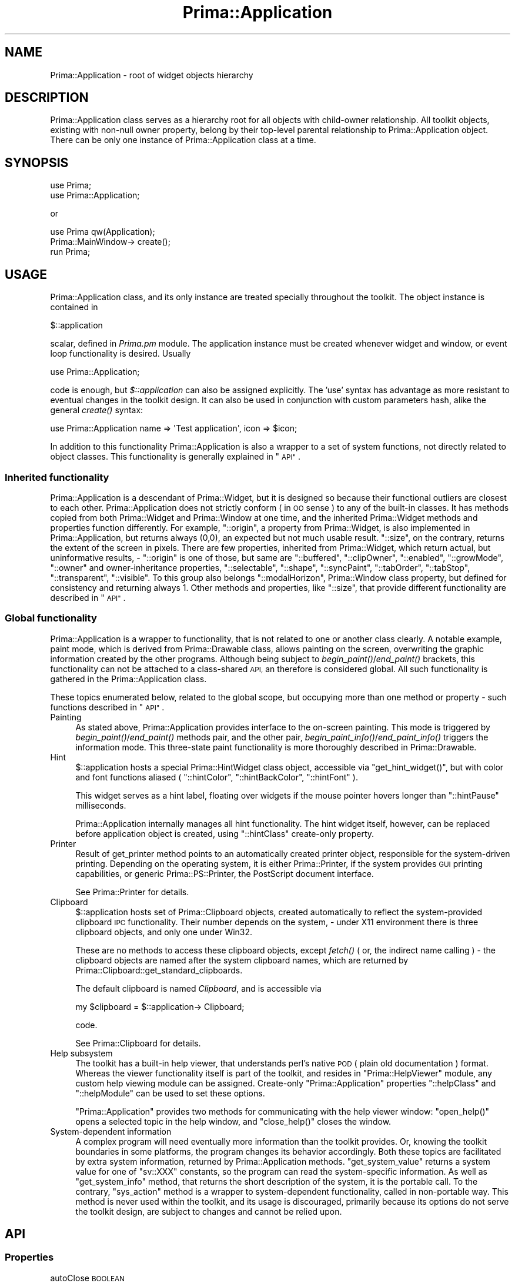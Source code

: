 .\" Automatically generated by Pod::Man 2.28 (Pod::Simple 3.29)
.\"
.\" Standard preamble:
.\" ========================================================================
.de Sp \" Vertical space (when we can't use .PP)
.if t .sp .5v
.if n .sp
..
.de Vb \" Begin verbatim text
.ft CW
.nf
.ne \\$1
..
.de Ve \" End verbatim text
.ft R
.fi
..
.\" Set up some character translations and predefined strings.  \*(-- will
.\" give an unbreakable dash, \*(PI will give pi, \*(L" will give a left
.\" double quote, and \*(R" will give a right double quote.  \*(C+ will
.\" give a nicer C++.  Capital omega is used to do unbreakable dashes and
.\" therefore won't be available.  \*(C` and \*(C' expand to `' in nroff,
.\" nothing in troff, for use with C<>.
.tr \(*W-
.ds C+ C\v'-.1v'\h'-1p'\s-2+\h'-1p'+\s0\v'.1v'\h'-1p'
.ie n \{\
.    ds -- \(*W-
.    ds PI pi
.    if (\n(.H=4u)&(1m=24u) .ds -- \(*W\h'-12u'\(*W\h'-12u'-\" diablo 10 pitch
.    if (\n(.H=4u)&(1m=20u) .ds -- \(*W\h'-12u'\(*W\h'-8u'-\"  diablo 12 pitch
.    ds L" ""
.    ds R" ""
.    ds C` ""
.    ds C' ""
'br\}
.el\{\
.    ds -- \|\(em\|
.    ds PI \(*p
.    ds L" ``
.    ds R" ''
.    ds C`
.    ds C'
'br\}
.\"
.\" Escape single quotes in literal strings from groff's Unicode transform.
.ie \n(.g .ds Aq \(aq
.el       .ds Aq '
.\"
.\" If the F register is turned on, we'll generate index entries on stderr for
.\" titles (.TH), headers (.SH), subsections (.SS), items (.Ip), and index
.\" entries marked with X<> in POD.  Of course, you'll have to process the
.\" output yourself in some meaningful fashion.
.\"
.\" Avoid warning from groff about undefined register 'F'.
.de IX
..
.nr rF 0
.if \n(.g .if rF .nr rF 1
.if (\n(rF:(\n(.g==0)) \{
.    if \nF \{
.        de IX
.        tm Index:\\$1\t\\n%\t"\\$2"
..
.        if !\nF==2 \{
.            nr % 0
.            nr F 2
.        \}
.    \}
.\}
.rr rF
.\"
.\" Accent mark definitions (@(#)ms.acc 1.5 88/02/08 SMI; from UCB 4.2).
.\" Fear.  Run.  Save yourself.  No user-serviceable parts.
.    \" fudge factors for nroff and troff
.if n \{\
.    ds #H 0
.    ds #V .8m
.    ds #F .3m
.    ds #[ \f1
.    ds #] \fP
.\}
.if t \{\
.    ds #H ((1u-(\\\\n(.fu%2u))*.13m)
.    ds #V .6m
.    ds #F 0
.    ds #[ \&
.    ds #] \&
.\}
.    \" simple accents for nroff and troff
.if n \{\
.    ds ' \&
.    ds ` \&
.    ds ^ \&
.    ds , \&
.    ds ~ ~
.    ds /
.\}
.if t \{\
.    ds ' \\k:\h'-(\\n(.wu*8/10-\*(#H)'\'\h"|\\n:u"
.    ds ` \\k:\h'-(\\n(.wu*8/10-\*(#H)'\`\h'|\\n:u'
.    ds ^ \\k:\h'-(\\n(.wu*10/11-\*(#H)'^\h'|\\n:u'
.    ds , \\k:\h'-(\\n(.wu*8/10)',\h'|\\n:u'
.    ds ~ \\k:\h'-(\\n(.wu-\*(#H-.1m)'~\h'|\\n:u'
.    ds / \\k:\h'-(\\n(.wu*8/10-\*(#H)'\z\(sl\h'|\\n:u'
.\}
.    \" troff and (daisy-wheel) nroff accents
.ds : \\k:\h'-(\\n(.wu*8/10-\*(#H+.1m+\*(#F)'\v'-\*(#V'\z.\h'.2m+\*(#F'.\h'|\\n:u'\v'\*(#V'
.ds 8 \h'\*(#H'\(*b\h'-\*(#H'
.ds o \\k:\h'-(\\n(.wu+\w'\(de'u-\*(#H)/2u'\v'-.3n'\*(#[\z\(de\v'.3n'\h'|\\n:u'\*(#]
.ds d- \h'\*(#H'\(pd\h'-\w'~'u'\v'-.25m'\f2\(hy\fP\v'.25m'\h'-\*(#H'
.ds D- D\\k:\h'-\w'D'u'\v'-.11m'\z\(hy\v'.11m'\h'|\\n:u'
.ds th \*(#[\v'.3m'\s+1I\s-1\v'-.3m'\h'-(\w'I'u*2/3)'\s-1o\s+1\*(#]
.ds Th \*(#[\s+2I\s-2\h'-\w'I'u*3/5'\v'-.3m'o\v'.3m'\*(#]
.ds ae a\h'-(\w'a'u*4/10)'e
.ds Ae A\h'-(\w'A'u*4/10)'E
.    \" corrections for vroff
.if v .ds ~ \\k:\h'-(\\n(.wu*9/10-\*(#H)'\s-2\u~\d\s+2\h'|\\n:u'
.if v .ds ^ \\k:\h'-(\\n(.wu*10/11-\*(#H)'\v'-.4m'^\v'.4m'\h'|\\n:u'
.    \" for low resolution devices (crt and lpr)
.if \n(.H>23 .if \n(.V>19 \
\{\
.    ds : e
.    ds 8 ss
.    ds o a
.    ds d- d\h'-1'\(ga
.    ds D- D\h'-1'\(hy
.    ds th \o'bp'
.    ds Th \o'LP'
.    ds ae ae
.    ds Ae AE
.\}
.rm #[ #] #H #V #F C
.\" ========================================================================
.\"
.IX Title "Prima::Application 3"
.TH Prima::Application 3 "2015-11-04" "perl v5.18.4" "User Contributed Perl Documentation"
.\" For nroff, turn off justification.  Always turn off hyphenation; it makes
.\" way too many mistakes in technical documents.
.if n .ad l
.nh
.SH "NAME"
Prima::Application \- root of widget objects hierarchy
.SH "DESCRIPTION"
.IX Header "DESCRIPTION"
Prima::Application class serves as a hierarchy root for
all objects with child-owner relationship. All toolkit
objects, existing with non-null owner property, belong 
by their top-level parental relationship to Prima::Application
object. There can be only one instance of Prima::Application
class at a time.
.SH "SYNOPSIS"
.IX Header "SYNOPSIS"
.Vb 2
\&        use Prima;
\&        use Prima::Application;
.Ve
.PP
or
.PP
.Vb 1
\&        use Prima qw(Application);
\&
\&        Prima::MainWindow\-> create();
\&
\&        run Prima;
.Ve
.SH "USAGE"
.IX Header "USAGE"
Prima::Application class, and its only instance are 
treated specially throughout the toolkit. The object
instance is contained in
.PP
.Vb 1
\&        $::application
.Ve
.PP
scalar, defined in \fIPrima.pm\fR module. 
The application instance must be created whenever
widget and window, or event loop functionality is
desired. Usually
.PP
.Vb 1
\&        use Prima::Application;
.Ve
.PP
code is enough, but \fI\f(CI$::application\fI\fR can also
be assigned explicitly. The 'use' syntax has advantage
as more resistant to eventual changes in the toolkit design.
It can also be used in conjunction with custom parameters hash,
alike the general \fIcreate()\fR syntax:
.PP
.Vb 1
\&        use Prima::Application name => \*(AqTest application\*(Aq, icon => $icon;
.Ve
.PP
In addition to this functionality Prima::Application
is also a wrapper to a set of system functions, not
directly related to object classes. This functionality
is generally explained in \*(L"\s-1API\*(R"\s0.
.SS "Inherited functionality"
.IX Subsection "Inherited functionality"
Prima::Application is a descendant of Prima::Widget, but
it is designed so because their functional outliers are closest
to each other.
Prima::Application does not strictly conform ( in \s-1OO\s0 sense )
to any of the built-in classes. It has methods copied from both
Prima::Widget and Prima::Window at one time, and the inherited
Prima::Widget methods and properties function differently.
For example, \f(CW\*(C`::origin\*(C'\fR, a property from Prima::Widget, is
also implemented in Prima::Application, but returns always (0,0),
an expected but not much usable result.
\&\f(CW\*(C`::size\*(C'\fR, on the contrary, returns the extent of the screen in pixels.
There are few properties, inherited from Prima::Widget, which return
actual, but uninformative results, \- \f(CW\*(C`::origin\*(C'\fR is one of those, but
same are \f(CW\*(C`::buffered\*(C'\fR, \f(CW\*(C`::clipOwner\*(C'\fR, \f(CW\*(C`::enabled\*(C'\fR, \f(CW\*(C`::growMode\*(C'\fR,
\&\f(CW\*(C`::owner\*(C'\fR and owner-inheritance properties, \f(CW\*(C`::selectable\*(C'\fR, \f(CW\*(C`::shape\*(C'\fR,
\&\f(CW\*(C`::syncPaint\*(C'\fR, \f(CW\*(C`::tabOrder\*(C'\fR, \f(CW\*(C`::tabStop\*(C'\fR, \f(CW\*(C`::transparent\*(C'\fR, \f(CW\*(C`::visible\*(C'\fR.
To this group also belongs \f(CW\*(C`::modalHorizon\*(C'\fR, Prima::Window class property,
but defined for consistency and returning always 1. 
Other methods and properties, like \f(CW\*(C`::size\*(C'\fR, that provide different 
functionality are described in \*(L"\s-1API\*(R"\s0.
.SS "Global functionality"
.IX Subsection "Global functionality"
Prima::Application is a wrapper to functionality, that
is not related to one or another class clearly.
A notable example, paint mode, which is derived from Prima::Drawable
class, allows painting on the screen, overwriting the graphic information
created by the other programs. Although being subject to \fIbegin_paint()\fR/\fIend_paint()\fR
brackets, this functionality can not be attached to a class-shared
\&\s-1API,\s0 an therefore is considered global. All such functionality is gathered
in the Prima::Application class.
.PP
These topics enumerated below, related to the global scope, but
occupying more than one method or property \- such functions 
described in \*(L"\s-1API\*(R"\s0.
.IP "Painting" 4
.IX Item "Painting"
As stated above, Prima::Application provides interface to the 
on-screen painting. This mode is triggered by \fIbegin_paint()\fR/\fIend_paint()\fR
methods pair, and the other pair, \fIbegin_paint_info()\fR/\fIend_paint_info()\fR
triggers the information mode. This three-state paint functionality
is more thoroughly described in Prima::Drawable.
.IP "Hint" 4
.IX Item "Hint"
\&\f(CW$::application\fR hosts a special Prima::HintWidget class object,
accessible via \f(CW\*(C`get_hint_widget()\*(C'\fR, but with color and font functions
aliased ( \f(CW\*(C`::hintColor\*(C'\fR, \f(CW\*(C`::hintBackColor\*(C'\fR, \f(CW\*(C`::hintFont\*(C'\fR ).
.Sp
This widget serves as a hint label, floating over widgets
if the mouse pointer hovers longer than \f(CW\*(C`::hintPause\*(C'\fR milliseconds.
.Sp
Prima::Application internally manages all hint functionality.
The hint widget itself, however, can be replaced before application
object is created, using \f(CW\*(C`::hintClass\*(C'\fR create-only property.
.IP "Printer" 4
.IX Item "Printer"
Result of get_printer method points to an automatically
created printer object, responsible for the system-driven
printing. Depending on the operating system, it is either 
Prima::Printer, if the system provides \s-1GUI\s0 printing capabilities,
or generic Prima::PS::Printer, the PostScript document interface.
.Sp
See Prima::Printer for details.
.IP "Clipboard" 4
.IX Item "Clipboard"
\&\f(CW$::application\fR hosts set of Prima::Clipboard objects, created 
automatically to reflect the system-provided clipboard \s-1IPC\s0
functionality. Their number depends on the system, \- under X11
environment there is three clipboard objects, and only one 
under Win32.
.Sp
These are no methods to access these clipboard objects, except
\&\fIfetch()\fR ( or, the indirect name calling ) \- the clipboard objects
are named after the system clipboard names, which are
returned by Prima::Clipboard::get_standard_clipboards.
.Sp
The default clipboard is named \fIClipboard\fR, and is accessible via
.Sp
.Vb 1
\&        my $clipboard = $::application\-> Clipboard;
.Ve
.Sp
code.
.Sp
See Prima::Clipboard for details.
.IP "Help subsystem" 4
.IX Item "Help subsystem"
The toolkit has a built-in help viewer, that understands
perl's native \s-1POD \s0( plain old documentation ) format.
Whereas the viewer functionality itself is part of the toolkit,
and resides in \f(CW\*(C`Prima::HelpViewer\*(C'\fR module, any custom
help viewing module can be assigned. Create-only \f(CW\*(C`Prima::Application\*(C'\fR
properties \f(CW\*(C`::helpClass\*(C'\fR and \f(CW\*(C`::helpModule\*(C'\fR can be used to
set these options.
.Sp
\&\f(CW\*(C`Prima::Application\*(C'\fR provides two methods for communicating
with the help viewer window: \f(CW\*(C`open_help()\*(C'\fR opens a selected topic
in the help window, and \f(CW\*(C`close_help()\*(C'\fR closes the window.
.IP "System-dependent information" 4
.IX Item "System-dependent information"
A complex program will need eventually more information than the toolkit
provides. Or, knowing the toolkit boundaries in some platforms, the program
changes its behavior accordingly. Both these topics are facilitated by
extra system information, returned by Prima::Application methods.
\&\f(CW\*(C`get_system_value\*(C'\fR returns a system value for one of \f(CW\*(C`sv::XXX\*(C'\fR constants,
so the program can read the system-specific information. As well as
\&\f(CW\*(C`get_system_info\*(C'\fR method, that returns the short description of the system,
it is the portable call. 
To the contrary, \f(CW\*(C`sys_action\*(C'\fR method is a wrapper to system-dependent
functionality, called in non-portable way. This method is never used
within the toolkit, and its usage is discouraged, primarily because
its options do not serve the toolkit design, are subject to changes 
and cannot be relied upon.
.SH "API"
.IX Header "API"
.SS "Properties"
.IX Subsection "Properties"
.IP "autoClose \s-1BOOLEAN\s0" 4
.IX Item "autoClose BOOLEAN"
If set to 1, issues \f(CW\*(C`close()\*(C'\fR after the last top-level window
is destroyed. Does not influence anything if set to 0.
.Sp
This feature is designed to help with general 'one main window' 
application layouts.
.Sp
Default value: 0
.IP "icon \s-1OBJECT\s0" 4
.IX Item "icon OBJECT"
Holds the icon object, associated with the application.
If \f(CW\*(C`undef\*(C'\fR, a system-provided default icon is assumed.
Prima::Window object instances inherit the application
icon by default.
.IP "insertMode \s-1BOOLEAN\s0" 4
.IX Item "insertMode BOOLEAN"
A system boolean flag, showing whether text widgets
through the system should insert ( 1 ) or overwrite ( 0 )
text on user input. Not all systems provide the global state
of the flag.
.IP "helpClass \s-1STRING\s0" 4
.IX Item "helpClass STRING"
Specifies a class of object, used as a help viewing package.
The default value is Prima::HelpViewer.
.Sp
Run-time changes to the property do not affect the help
subsystem until \f(CW\*(C`close_help\*(C'\fR call is made.
.IP "helpModule \s-1STRING\s0" 4
.IX Item "helpModule STRING"
Specifies a perl module, loaded indirectly when a help viewing
call is made via \f(CW\*(C`open_help\*(C'\fR.
Used when \f(CW\*(C`::helpClass\*(C'\fR property is overridden and
the new class is contained in a third-party module.
.Sp
Run-time changes to the property do not affect the help
subsystem until \f(CW\*(C`close_help\*(C'\fR call is made.
.IP "hintClass \s-1STRING\s0" 4
.IX Item "hintClass STRING"
Create-only property.
.Sp
Specifies a class of widget, used as the hint label.
.Sp
Default value: Prima::HintWidget
.IP "hintColor \s-1COLOR\s0" 4
.IX Item "hintColor COLOR"
An alias to foreground color property for the hint label widget.
.IP "hintBackColor \s-1COLOR\s0" 4
.IX Item "hintBackColor COLOR"
An alias to background color property for the hint label widget.
.ie n .IP "hintFont %FONT" 4
.el .IP "hintFont \f(CW%FONT\fR" 4
.IX Item "hintFont %FONT"
An alias to font property for the hint label widget.
.IP "hintPause \s-1TIMEOUT\s0" 4
.IX Item "hintPause TIMEOUT"
Selects the timeout in milliseconds before the hint label is shown
when the mouse pointer hovers over a widget.
.IP "modalHorizon \s-1BOOLEAN\s0" 4
.IX Item "modalHorizon BOOLEAN"
A read-only property. Used as a landmark for
the lowest-level modal horizon.
Always returns 1.
.ie n .IP "palette [ @PALETTE ]" 4
.el .IP "palette [ \f(CW@PALETTE\fR ]" 4
.IX Item "palette [ @PALETTE ]"
Used only within paint and information modes.
Selects solid colors in a system palette, as many as possible.
\&\s-1PALETTE\s0 is an array of integer triplets, where each is red, green, and blue
component, with intensity range from 0 to 255.
.IP "printerClass \s-1STRING\s0" 4
.IX Item "printerClass STRING"
Create-only property.
.Sp
Specifies a class of object, used as a printer.
The default value is system-dependent, but is either
\&\f(CW\*(C`Prima::Printer\*(C'\fR or \f(CW\*(C`Prima::PS::Printer\*(C'\fR.
.IP "printerModule \s-1STRING\s0" 4
.IX Item "printerModule STRING"
Create-only property.
.Sp
Specifies a perl module, loaded indirectly before
a printer object of \f(CW\*(C`::printerClass\*(C'\fR class is created. 
Used when \f(CW\*(C`::printerClass\*(C'\fR property is overridden and
the new class is contained in a third-party module.
.IP "pointerVisible \s-1BOOLEAN\s0" 4
.IX Item "pointerVisible BOOLEAN"
Governs the system pointer visibility.
If 0, hides the pointer so it is not visible in all 
system windows. Therefore this property usage must be considered 
with care.
.IP "size \s-1WIDTH, HEIGHT\s0" 4
.IX Item "size WIDTH, HEIGHT"
A read-only property.
.Sp
Returns two integers, width and height of the screen.
.IP "showHint \s-1BOOLEAN\s0" 4
.IX Item "showHint BOOLEAN"
If 1, the toolkit is allowed to show the hint label over 
a widget. If 0, the display of the hint is forbidden. In addition to functionality
of \f(CW\*(C`::showHint\*(C'\fR property in Prima::Widget, Prima::Application::showHint
is another layer of hint visibility control \- if it is 0,
all hint actions are disabled, disregarding \f(CW\*(C`::showHint\*(C'\fR value
in widgets.
.IP "wantUnicodeInput \s-1BOOLEAN\s0" 4
.IX Item "wantUnicodeInput BOOLEAN"
Selects if the system is allowed to generate key codes in unicode. 
Returns the effective state of the unicode input flag, which cannot be
changed if perl or operating system do not support \s-1UTF8. \s0
.Sp
If 1, \f(CW\*(C`Prima::Clipboard::text\*(C'\fR property may return \s-1UTF8\s0 text
from system clipboards is available.
.Sp
Default value: 0
.SS "Events"
.IX Subsection "Events"
.ie n .IP "CopyImage $CLIPBOARD, $IMAGE" 4
.el .IP "CopyImage \f(CW$CLIPBOARD\fR, \f(CW$IMAGE\fR" 4
.IX Item "CopyImage $CLIPBOARD, $IMAGE"
The notification stores \f(CW$IMAGE\fR in clipboard.
.ie n .IP "CopyText $CLIPBOARD, $TEXT" 4
.el .IP "CopyText \f(CW$CLIPBOARD\fR, \f(CW$TEXT\fR" 4
.IX Item "CopyText $CLIPBOARD, $TEXT"
The notification stores \f(CW$TEXT\fR in clipboard.
.ie n .IP "PasteImage $CLIPBOARD, $$IMAGE_REF" 4
.el .IP "PasteImage \f(CW$CLIPBOARD\fR, $$IMAGE_REF" 4
.IX Item "PasteImage $CLIPBOARD, $$IMAGE_REF"
The notification queries \f(CW$CLIPBOARD\fR for image content and stores in
\&\f(CW$$IMAGE_REF\fR. Default action is that \f(CW\*(AqImage\*(Aq\fR format is queried.
On unix, encoded formats \f(CW\*(Aqimage/bmp\*(Aq\fR, \f(CW\*(Aqimage/png\*(Aq\fR etc are queried if
the default \f(CW\*(AqImage\*(Aq\fR is not found.
.Sp
The \f(CW\*(C`PasteImage\*(C'\fR mechanism is devised to read images from clipboard in 
\&\s-1GTK\s0 environment.
.ie n .IP "PasteText $CLIPBOARD, $$TEXT_REF" 4
.el .IP "PasteText \f(CW$CLIPBOARD\fR, $$TEXT_REF" 4
.IX Item "PasteText $CLIPBOARD, $$TEXT_REF"
The notification queries \f(CW$CLIPBOARD\fR for text content and stores in
\&\f(CW$$TEXT_REF\fR. Default action is that \f(CW\*(AqText\*(Aq\fR format is queried if
\&\f(CW\*(C`wantUnicodeInput\*(C'\fR is unset. Otherwise, \f(CW\*(AqUTF8\*(Aq\fR format is queried
beforehand.
.Sp
The \f(CW\*(C`PasteText\*(C'\fR mechanism is devised to ease defining text unicode/ascii
conversion between clipboard and standard widgets, in a standard way.
.SS "Methods"
.IX Subsection "Methods"
.ie n .IP "add_startup_notification @CALLBACK" 4
.el .IP "add_startup_notification \f(CW@CALLBACK\fR" 4
.IX Item "add_startup_notification @CALLBACK"
\&\s-1CALLBACK\s0 is an array of anonymous subs, which is executed when
Prima::Application object is created. If the application object 
is already created during the call, CALLBACKs called immediately.
.Sp
Useful for add-on packages initialization.
.IP "begin_paint" 4
.IX Item "begin_paint"
Enters the enabled ( active paint ) state, returns success flag.
Once the object is in enabled state, painting and drawing 
methods can perform write operations on the whole screen.
.IP "begin_paint_info" 4
.IX Item "begin_paint_info"
Enters the information state, returns success flag.
The object information state is same as enabled state ( see \f(CW\*(C`begin_paint()\*(C'\fR),
except that painting and drawing methods are not permitted to change
the screen.
.IP "close" 4
.IX Item "close"
Issues a system termination call, resulting in calling
\&\f(CW\*(C`close\*(C'\fR for all top-level windows. The call can be interrupted by these,
and thus canceled. If not canceled, stops the application event loop.
.IP "close_help" 4
.IX Item "close_help"
Closes the help viewer window.
.IP "end_paint" 4
.IX Item "end_paint"
Quits the enabled state and returns application object to the normal state.
.IP "end_paint_info" 4
.IX Item "end_paint_info"
Quits the information state and returns application object to the normal state.
.IP "font_encodings" 4
.IX Item "font_encodings"
Returns array of encodings, represented by strings, that are recognized by the system
and available for at least one font. Each system provides different
sets of encoding strings; the font encodings are not portable.
.IP "fonts \s-1NAME\s0 = '', \s-1ENCODING\s0 = ''" 4
.IX Item "fonts NAME = '', ENCODING = ''"
Returns hash of font hashes ( see \*(L"Fonts\*(R" in Prima::Drawable )
describing fonts of \s-1NAME\s0 font family and of \s-1ENCODING.\s0 If \s-1NAME\s0 is '' or \f(CW\*(C`undef\*(C'\fR,
returns one fonts hash for each of the font families that match the \s-1ENCODING\s0
string. If \s-1ENCODING\s0 is '' or \f(CW\*(C`undef\*(C'\fR, no encoding match is performed.
If \s-1ENCODING\s0 is not valid ( not present in \f(CW\*(C`font_encodings\*(C'\fR result), it is
treated as if it was '' or \f(CW\*(C`undef\*(C'\fR.
.Sp
In the special case, when both \s-1NAME\s0 and \s-1ENCODING\s0 are '' or \f(CW\*(C`undef\*(C'\fR,
each font metric hash contains element \f(CW\*(C`encodings\*(C'\fR, that points to
array of the font encodings, available for the fonts of \s-1NAME\s0 font family.
.IP "get_active_window" 4
.IX Item "get_active_window"
Returns object reference to a currently active window,
if any, that belongs to the program. If no such window exists,
\&\f(CW\*(C`undef\*(C'\fR is returned.
.Sp
The exact definition of 'active window' is system-dependent, but
it is generally believed that an active window is the one that
has keyboard focus on one of its children widgets.
.IP "get_caption_font" 4
.IX Item "get_caption_font"
Returns a title font, that the system uses to draw
top-level window captions.
The method can be called with a class string instead of an object instance.
.IP "get_default_cursor_width" 4
.IX Item "get_default_cursor_width"
Returns width of the system cursor in pixels.
The method can be called with a class string instead of an object instance.
.IP "get_default_font" 4
.IX Item "get_default_font"
Returns the default system font.
The method can be called with a class string instead of an object instance.
.IP "get_default_scrollbar_metrics" 4
.IX Item "get_default_scrollbar_metrics"
Returns dimensions of the system scrollbars \- width of the standard vertical
scrollbar and height of the standard horizon scrollbar.
The method can be called with a class string instead of an object instance.
.IP "get_default_window_borders \s-1BORDER_STYLE\s0 = bs::Sizeable" 4
.IX Item "get_default_window_borders BORDER_STYLE = bs::Sizeable"
Returns width and height of standard system window border
decorations for one of \f(CW\*(C`bs::XXX\*(C'\fR constants.
The method can be called with a class string instead of an object instance.
.IP "get_focused_widget" 4
.IX Item "get_focused_widget"
Returns object reference to a currently focused widget,
if any, that belongs to the program. If no such widget exists,
\&\f(CW\*(C`undef\*(C'\fR is returned.
.IP "get_hint_widget" 4
.IX Item "get_hint_widget"
Returns the hint label widget, attached automatically to
Prima::Application object during startup. The widget
is of \f(CW\*(C`::hintClass\*(C'\fR class, Prima::HintWidget by
default.
.IP "get_image X_OFFSET, Y_OFFSET, \s-1WIDTH, HEIGHT\s0" 4
.IX Item "get_image X_OFFSET, Y_OFFSET, WIDTH, HEIGHT"
Returns Prima::Image object with \s-1WIDTH\s0 and \s-1HEIGHT\s0 dimensions
filled with graphic content of the screen, copied from
X_OFFSET and Y_OFFSET coordinates. If \s-1WIDTH\s0 and \s-1HEIGHT\s0
extend beyond the screen dimensions, they are adjusted.
If the offsets are outside screen boundaries, or \s-1WIDTH\s0 and
\&\s-1HEIGHT\s0 are zero or negative, \f(CW\*(C`undef\*(C'\fR is returned.
.IP "get_indents" 4
.IX Item "get_indents"
Returns 4 integers that corresponds to extensions of eventual desktop
decorations that the windowing system may present on the left, bottom, right,
and top edges of the screen. For example, for win32 this reports the size
of the part of the scraan that windows taskbar may occupies, if any.
.IP "get_printer" 4
.IX Item "get_printer"
Returns the printer object, attached automatically to
Prima::Application object. The object is of \f(CW\*(C`::printerClass\*(C'\fR
class.
.IP "get_message_font" 4
.IX Item "get_message_font"
Returns the font the system uses to draw the message text.
The method can be called with a class string instead of an object instance.
.IP "get_modal_window \s-1MODALITY_TYPE\s0 = mt::Exclusive, \s-1TOPMOST\s0 = 1" 4
.IX Item "get_modal_window MODALITY_TYPE = mt::Exclusive, TOPMOST = 1"
Returns the modal window, that resides on an end of a
modality chain. \s-1MODALITY_TYPE\s0 selects the chain, and can be either
\&\f(CW\*(C`mt::Exclusive\*(C'\fR or \f(CW\*(C`mt::Shared\*(C'\fR. \s-1TOPMOST\s0 is a boolean flag, selecting
the lookup direction; if it is 1, the 'topmost' window is returned,
if 0, the 'lowest' one ( in a simple case when window A is made modal
(executed) after modal window B, the A window is the 'topmost' one ).
.Sp
If a chain is empty \f(CW\*(C`undef\*(C'\fR is returned. In case when a chain consists
of just one window, \s-1TOPMOST\s0 value is apparently irrelevant.
.IP "get_monitor_rects" 4
.IX Item "get_monitor_rects"
Returns set of rects in format [X,Y,WIDTH,HEIGHT] identifying monitor
configurations. Currently works under X11 only.
.IP "get_scroll_rate" 4
.IX Item "get_scroll_rate"
Returns two integer values of two system-specific
scrolling timeouts. The first is the initial timeout,
that is applied when the user drags the mouse from
a scrollable widget ( a text field, for example ), and
the widget is about to scroll, but the actual scroll
is performed after the timeout is expired. The second 
is the repetitive timeout, \- if the dragging condition
did not change, the scrolling performs automatically
after this timeout. The timeout values are in milliseconds.
.IP "get_system_info" 4
.IX Item "get_system_info"
Returns a hash with information about the system.
The hash result contains the following keys:
.RS 4
.IP "apc" 4
.IX Item "apc"
One of \f(CW\*(C`apc::XXX\*(C'\fR constants, reflecting the platform.
Currently, the list of the supported platforms is:
.Sp
.Vb 2
\&        apc::Win32  
\&        apc::Unix
.Ve
.IP "gui" 4
.IX Item "gui"
One of \f(CW\*(C`gui::XXX\*(C'\fR constants, reflecting the graphic
user interface used in the system:
.Sp
.Vb 5
\&        gui::Default
\&        gui::PM  
\&        gui::Windows
\&        gui::XLib 
\&        gui::GTK2
.Ve
.IP "guiDescription" 4
.IX Item "guiDescription"
Description of graphic user interface,
returned as an arbitrary string.
.IP "system" 4
.IX Item "system"
An arbitrary string, representing the operating
system software.
.IP "release" 4
.IX Item "release"
An arbitrary string, reflecting the \s-1OS\s0 version
information.
.IP "vendor" 4
.IX Item "vendor"
The \s-1OS\s0 vendor string
.IP "architecture" 4
.IX Item "architecture"
The machine architecture string
.RE
.RS 4
.Sp
The method can be called with a class string instead of an object instance.
.RE
.IP "get_system_value" 4
.IX Item "get_system_value"
Returns the system integer value, associated with one 
of \f(CW\*(C`sv::XXX\*(C'\fR constants. The constants are:
.Sp
.Vb 10
\&        sv::YMenu            \- height of menu bar in top\-level windows
\&        sv::YTitleBar        \- height of title bar in top\-level windows
\&        sv::XIcon            \- width and height of main icon dimensions, 
\&        sv::YIcon              acceptable by the system
\&        sv::XSmallIcon       \- width and height of alternate icon dimensions,  
\&        sv::YSmallIcon         acceptable by the system 
\&        sv::XPointer         \- width and height of mouse pointer icon
\&        sv::YPointer           acceptable by the system  
\&        sv::XScrollbar       \- width of the default vertical scrollbar
\&        sv::YScrollbar       \- height of the default horizontal scrollbar 
\&                                                                ( see get_default_scrollbar_metrics() )
\&        sv::XCursor          \- width of the system cursor
\&                                                                ( see get_default_cursor_width() )
\&        sv::AutoScrollFirst  \- the initial and the repetitive 
\&        sv::AutoScrollNext     scroll timeouts
\&                                                                ( see get_scroll_rate() )
\&        sv::InsertMode       \- the system insert mode
\&                                                                ( see insertMode )
\&        sv::XbsNone          \- widths and heights of the top\-level window
\&        sv::YbsNone            decorations, correspondingly, with borderStyle
\&        sv::XbsSizeable        bs::None, bs::Sizeable, bs::Single, and
\&        sv::YbsSizeable        bs::Dialog. 
\&        sv::XbsSingle          ( see get_default_window_borders() )
\&        sv::YbsSingle
\&        sv::XbsDialog
\&        sv::YbsDialog
\&        sv::MousePresent     \- 1 if the mouse is present, 0 otherwise
\&        sv::MouseButtons     \- number of the mouse buttons
\&        sv::WheelPresent     \- 1 if the mouse wheel is present, 0 otherwise
\&        sv::SubmenuDelay     \- timeout ( in ms ) before a sub\-menu shows on 
\&                                                                an implicit selection
\&        sv::FullDrag         \- 1 if the top\-level windows are dragged dynamically, 
\&                                                                0 \- with marquee mode
\&        sv::DblClickDelay    \- mouse double\-click timeout in milliseconds
\&        sv::ShapeExtension   \- 1 if Prima::Widget::shape functionality is supported, 
\&                                                                0 otherwise
\&        sv::ColorPointer     \- 1 if system accepts color pointer icons.
\&        sv::CanUTF8_Input    \- 1 if system can generate key codes in unicode 
\&        sv::CanUTF8_Output   \- 1 if system can output utf8 text
\&        sv::CompositeDisplay \- 1 if system uses double\-buffering for the desktop
.Ve
.Sp
The method can be called with a class string instead of an object instance.
.IP "get_widget_from_handle \s-1HANDLE\s0" 4
.IX Item "get_widget_from_handle HANDLE"
\&\s-1HANDLE\s0 is an integer value of a toolkit widget. It is usually
passed to the program by other \s-1IPC\s0 means, so it returns
the associated widget. If no widget is associated with 
\&\s-1HANDLE, \s0\f(CW\*(C`undef\*(C'\fR is returned.
.IP "get_widget_from_point X_OFFSET, Y_OFFSET" 4
.IX Item "get_widget_from_point X_OFFSET, Y_OFFSET"
Returns the widget that occupies screen area under (X_OFFSET,Y_OFFSET)
coordinates. If no toolkit widget are found, \f(CW\*(C`undef\*(C'\fR is returned.
.IP "go" 4
.IX Item "go"
The main event loop. Called by
.Sp
run Prima;
.Sp
standard code. Returns when the program is about to
terminate, or if the exception was signaled. In the
latter case, the loop can be safely re-started.
.IP "lock" 4
.IX Item "lock"
Effectively blocks the graphic output for all widgets.
The output can be restored with \f(CW\*(C`unlock()\*(C'\fR.
.IP "open_help \s-1TOPIC\s0" 4
.IX Item "open_help TOPIC"
Opens the help viewer window with \s-1TOPIC\s0 string in 
link \s-1POD\s0 format ( see perlpod ) \- the string is treated
as \*(L"manpage/section\*(R", where 'manpage' is the file with \s-1POD \s0
content and 'section' is the topic inside the manpage.
.IP "sync" 4
.IX Item "sync"
Synchronizes all pending requests where there are any. Is
an effective \f(CW\*(C`XSync(false)\*(C'\fR on X11, and is a no-op otherwise.
.IP "sys_action \s-1CALL\s0" 4
.IX Item "sys_action CALL"
\&\s-1CALL\s0 is an arbitrary string of the system
service name and the parameters to it.
This functionality is non-portable, and its usage should be avoided.
The system services provided are not documented and
subject to change. The actual services
can be looked in the toolkit source code under
\&\fIapc_system_action\fR tag.
.IP "unlock" 4
.IX Item "unlock"
Unblocks the graphic output for all widgets,
previously locked with \f(CW\*(C`lock()\*(C'\fR.
.IP "yield" 4
.IX Item "yield"
An event dispatcher, called from within the event loop.
If the event loop can be schematized, then in
.Sp
.Vb 3
\&        while ( application not closed ) {
\&                yield
\&        }
.Ve
.Sp
draft \fIyield()\fR is the only function, called repeatedly
within the event loop. \fIyield()\fR cannot be used to
organize event loops, but it can be employed to
process stacked system events explicitly, to 
increase responsiveness of a program, for example,
inside a long calculation cycle.
.Sp
The method can be called with a class string instead of an object instance;
however, the \f(CW$::application\fR object must be initialized.
.SH "AUTHOR"
.IX Header "AUTHOR"
Dmitry Karasik, <dmitry@karasik.eu.org>.
.SH "SEE ALSO"
.IX Header "SEE ALSO"
Prima, Prima::Object, Prima::Widget, Prima::Window
